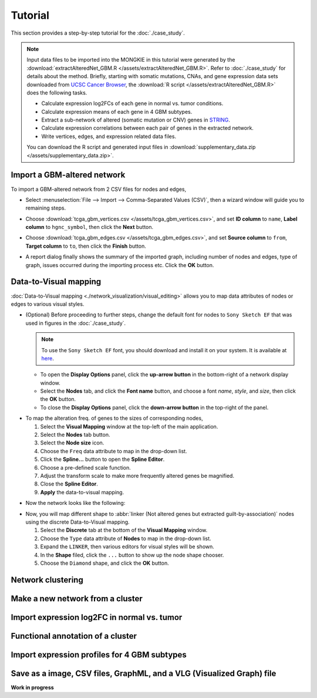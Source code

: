 ********
Tutorial
********

This section provides a step-by-step tutorial for the :doc:`./case_study`.

.. note::
    
    Input data files to be imported into the MONGKIE in this tutorial were generated by the :download:`extractAlteredNet_GBM.R </assets/extractAlteredNet_GBM.R>`. Refer to :doc:`./case_study` for details about the method. Briefly, starting with somatic mutations, CNAs, and gene expression data sets downloaded from `UCSC Cancer Browser <https://genome-cancer.ucsc.edu/proj/site/hgHeatmap/#?bookmark=ce15f29a905207cbf3d0dbcdf9d35c18>`_, the :download:`R script </assets/extractAlteredNet_GBM.R>` does the following tasks.
    
    * Calculate expression log2FCs of each gene in normal vs. tumor conditions.
    * Calculate expression means of each gene in 4 GBM subtypes.
    * Extract a sub-network of altered (somatic mutation or CNV) genes in `STRING <http://string-db.org/>`_.
    * Calculate expression correlations between each pair of genes in the extracted network.
    * Write vertices, edges, and expression related data files.
    
    You can download the R script and generated input files in :download:`supplementary_data.zip </assets/supplementary_data.zip>`.

Import a GBM-altered network
============================

To import a GBM-altered network from 2 CSV files for nodes and edges,

* Select :menuselection:`File --> Import --> Comma-Separated Values (CSV)`, then a wizard window will guide you to remaining steps.
.. image:: ./images/import_csv_menu.png

* Choose :download:`tcga_gbm_vertices.csv </assets/tcga_gbm_vertices.csv>`, and set **ID column** to ``name``, **Label column** to ``hgnc_symbol``, then click the **Next** button.
.. image:: ./images/import_node_table_step.png

* Choose :download:`tcga_gbm_edges.csv </assets/tcga_gbm_edges.csv>`, and set **Source column** to ``from``, **Target column** to ``to``, then click the **Finish** button.
.. image:: ./images/import_edge_table_step.png

* A report dialog finally shows the summary of the imported graph, including number of nodes and edges, type of graph, issues occurred during the importing process etc. Click the **OK** button.
.. image:: ./images/import_report.png


Data-to-Visual mapping
======================

:doc:`Data-to-Visual mapping <./network_visualization/visual_editing>` allows you to map data attributes of nodes or edges to various visual styles.

* (Optional) Before proceeding to further steps, change the default font for nodes to ``Sony Sketch EF`` that was used in figures in the :doc:`./case_study`.
  
  .. note:: To use the ``Sony Sketch EF`` font, you should download and install it on your system. It is available at `here <http://www.fonts2u.com/sony-sketch-ef.font>`_.
  
  * To open the **Display Options** panel, click the **up-arrow button** in the bottom-right of a network display window.
  * Select the **Nodes** tab, and click the **Font name** button, and choose a font *name*, *style*, and *size*, then click the **OK** button.
  * To close the **Display Options** panel, click the **down-arrow button** in the top-right of the panel.
.. image:: ./images/change_nodes_font.png

* To map the alteration freq. of genes to the sizes of corresponding nodes,

  1. Select the **Visual Mapping** window at the top-left of the main application.
  2. Select the **Nodes** tab button.
  3. Select the **Node size** icon.
  4. Choose the ``Freq`` data attribute to map in the drop-down list.
  5. Click the **Spline...** button to open the **Spline Editor**.
  6. Choose a pre-defined scale function.
  7. Adjust the transform scale to make more frequently altered genes be magnified.
  8. Close the **Spline Editor**.
  9. **Apply** the data-to-visual mapping.
.. image:: ./images/freq_to_node_size.png

* Now the network looks like the following:
.. image:: ./images/freq_to_node_size_result.png

* Now, you will map different shape to :abbr:`linker (Not altered genes but extracted guilt-by-association)` nodes using the discrete Data-to-Visual mapping.

  1. Select the **Discrete** tab at the bottom of the **Visual Mapping** window.
  2. Choose the ``Type`` data attribute of **Nodes** to map in the drop-down list.
  3. Expand the ``LINKER``, then various editors for visual styles will be shown.
  4. In the **Shape** filed, click the ``...`` button to show up the node shape chooser.
  5. Choose the ``Diamond`` shape, and click the **OK** button.


Network clustering
==================


Make a new network from a cluster
=================================


Import expression log2FC in normal vs. tumor 
============================================


Functional annotation of a cluster
==================================


Import expression profiles for 4 GBM subtypes
=============================================


Save as a image, CSV files, GraphML, and a VLG (Visualized Graph) file
======================================================================


**Work in progress**

